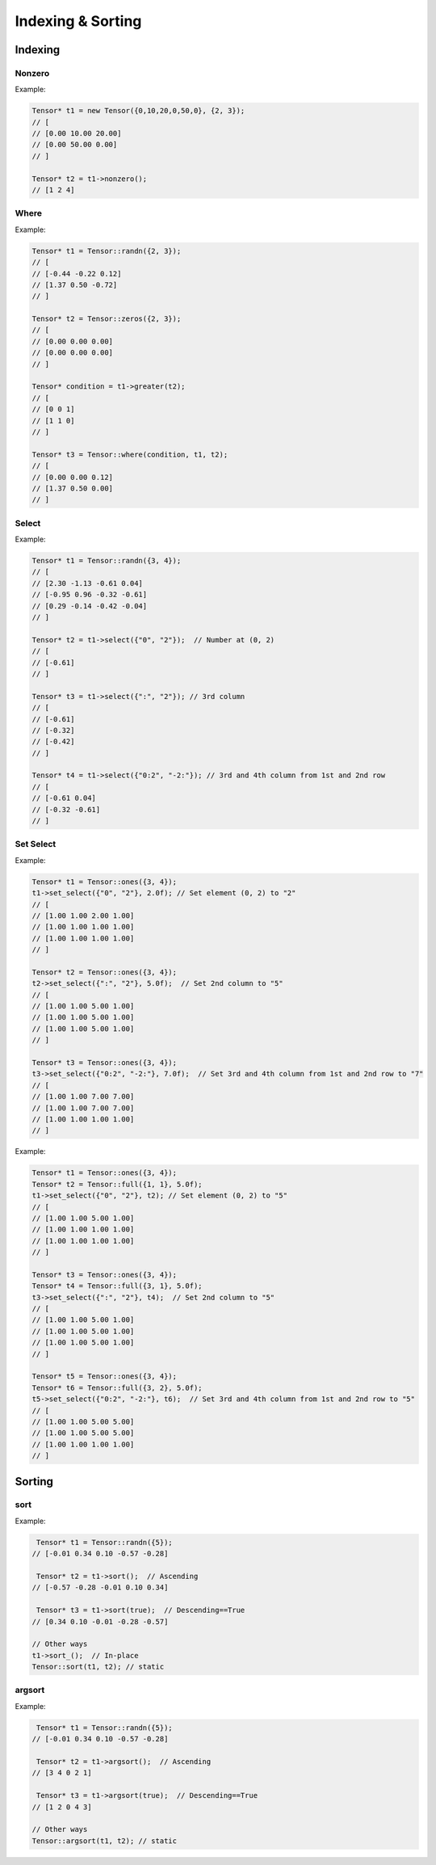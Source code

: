 Indexing & Sorting
=================

Indexing
--------------

Nonzero
^^^^^^^^^

.. doxygenfunction:: Tensor::nonzero

Example:

.. code-block:: c++

   Tensor* t1 = new Tensor({0,10,20,0,50,0}, {2, 3});
   // [
   // [0.00 10.00 20.00]
   // [0.00 50.00 0.00]
   // ]

   Tensor* t2 = t1->nonzero();
   // [1 2 4]


Where
^^^^^^^^^

.. doxygenfunction:: Tensor::where(Tensor *condition, Tensor *A, Tensor *B)


Example:

.. code-block:: c++

   Tensor* t1 = Tensor::randn({2, 3});
   // [
   // [-0.44 -0.22 0.12]
   // [1.37 0.50 -0.72]
   // ]

   Tensor* t2 = Tensor::zeros({2, 3});
   // [
   // [0.00 0.00 0.00]
   // [0.00 0.00 0.00]
   // ]

   Tensor* condition = t1->greater(t2);
   // [
   // [0 0 1]
   // [1 1 0]
   // ]

   Tensor* t3 = Tensor::where(condition, t1, t2);
   // [
   // [0.00 0.00 0.12]
   // [1.37 0.50 0.00]
   // ]


Select
^^^^^^^^^

.. doxygenfunction:: Tensor::select(const vector<string> &indices)

Example:

.. code-block:: c++

   Tensor* t1 = Tensor::randn({3, 4});
   // [
   // [2.30 -1.13 -0.61 0.04]
   // [-0.95 0.96 -0.32 -0.61]
   // [0.29 -0.14 -0.42 -0.04]
   // ]

   Tensor* t2 = t1->select({"0", "2"});  // Number at (0, 2)
   // [
   // [-0.61]
   // ]

   Tensor* t3 = t1->select({":", "2"}); // 3rd column
   // [
   // [-0.61]
   // [-0.32]
   // [-0.42]
   // ]

   Tensor* t4 = t1->select({"0:2", "-2:"}); // 3rd and 4th column from 1st and 2nd row
   // [
   // [-0.61 0.04]
   // [-0.32 -0.61]
   // ]



Set Select
^^^^^^^^^^^

.. doxygenfunction:: set_select(const vector<string> &indices, float value)

Example:

.. code-block:: c++

    Tensor* t1 = Tensor::ones({3, 4});
    t1->set_select({"0", "2"}, 2.0f); // Set element (0, 2) to "2"
    // [
    // [1.00 1.00 2.00 1.00]
    // [1.00 1.00 1.00 1.00]
    // [1.00 1.00 1.00 1.00]
    // ]

    Tensor* t2 = Tensor::ones({3, 4});
    t2->set_select({":", "2"}, 5.0f);  // Set 2nd column to "5"
    // [
    // [1.00 1.00 5.00 1.00]
    // [1.00 1.00 5.00 1.00]
    // [1.00 1.00 5.00 1.00]
    // ]

    Tensor* t3 = Tensor::ones({3, 4});
    t3->set_select({"0:2", "-2:"}, 7.0f);  // Set 3rd and 4th column from 1st and 2nd row to "7"
    // [
    // [1.00 1.00 7.00 7.00]
    // [1.00 1.00 7.00 7.00]
    // [1.00 1.00 1.00 1.00]
    // ]


.. doxygenfunction:: set_select(const vector<string> &indices, Tensor *A)

Example:

.. code-block:: c++

   Tensor* t1 = Tensor::ones({3, 4});
   Tensor* t2 = Tensor::full({1, 1}, 5.0f);
   t1->set_select({"0", "2"}, t2); // Set element (0, 2) to "5"
   // [
   // [1.00 1.00 5.00 1.00]
   // [1.00 1.00 1.00 1.00]
   // [1.00 1.00 1.00 1.00]
   // ]

   Tensor* t3 = Tensor::ones({3, 4});
   Tensor* t4 = Tensor::full({3, 1}, 5.0f);
   t3->set_select({":", "2"}, t4);  // Set 2nd column to "5"
   // [
   // [1.00 1.00 5.00 1.00]
   // [1.00 1.00 5.00 1.00]
   // [1.00 1.00 5.00 1.00]
   // ]

   Tensor* t5 = Tensor::ones({3, 4});
   Tensor* t6 = Tensor::full({3, 2}, 5.0f);
   t5->set_select({"0:2", "-2:"}, t6);  // Set 3rd and 4th column from 1st and 2nd row to "5"
   // [
   // [1.00 1.00 5.00 5.00]
   // [1.00 1.00 5.00 5.00]
   // [1.00 1.00 1.00 1.00]
   // ]


Sorting
----------

sort
^^^^^^^^^

.. doxygenfunction:: Tensor::sort(bool descending = false, bool stable = true)


Example:

.. code-block:: c++

    Tensor* t1 = Tensor::randn({5});
   // [-0.01 0.34 0.10 -0.57 -0.28]

    Tensor* t2 = t1->sort();  // Ascending
   // [-0.57 -0.28 -0.01 0.10 0.34]

    Tensor* t3 = t1->sort(true);  // Descending==True
   // [0.34 0.10 -0.01 -0.28 -0.57]

   // Other ways
   t1->sort_();  // In-place
   Tensor::sort(t1, t2); // static


argsort
^^^^^^^^^

.. doxygenfunction:: Tensor::argsort(bool descending = false, bool stable = true)


Example:

.. code-block:: c++

    Tensor* t1 = Tensor::randn({5});
   // [-0.01 0.34 0.10 -0.57 -0.28]

    Tensor* t2 = t1->argsort();  // Ascending
   // [3 4 0 2 1]

    Tensor* t3 = t1->argsort(true);  // Descending==True
   // [1 2 0 4 3]

   // Other ways
   Tensor::argsort(t1, t2); // static




